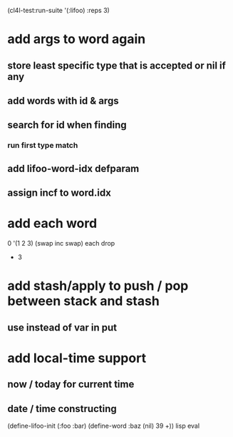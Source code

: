 (cl4l-test:run-suite '(:lifoo) :reps 3)

* add args to word again
** store least specific type that is accepted or nil if any
** add words with id & args
** search for id when finding
*** run first type match
** add *lifoo-word-idx* defparam
** assign incf to word.idx
* add each word
0 '(1 2 3) (swap inc swap) each drop
- 3
* add stash/apply to push / pop between stack and stash
** use instead of var in put

* add local-time support
** now / today for current time
** date / time constructing

(define-lifoo-init (:foo :bar)
 (define-word :baz (nil) 39 +)) lisp eval
